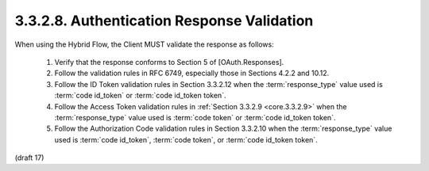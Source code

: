 3.3.2.8.  Authentication Response Validation
~~~~~~~~~~~~~~~~~~~~~~~~~~~~~~~~~~~~~~~~~~~~~~~~

When using the Hybrid Flow, the Client MUST validate the response as follows:

    1.  Verify that the response conforms to Section 5 of [OAuth.Responses].
    
    2.  Follow the validation rules in RFC 6749, 
        especially those in Sections 4.2.2 and 10.12.

    3.  Follow the ID Token validation rules in Section 3.3.2.12 
        when the :term:`response_type` value 
        used is :term:`code id_token` or :term:`code id_token token`.

    4.  Follow the Access Token validation rules 
        in :ref:`Section 3.3.2.9 <core.3.3.2.9>` 
        when the :term:`response_type` value 
        used is :term:`code token` or :term:`code id_token token`.

    5.  Follow the Authorization Code validation rules 
        in Section 3.3.2.10 
        when the :term:`response_type` value 
        used is :term:`code id_token`, :term:`code token`, or :term:`code id_token token`.

(draft 17)
